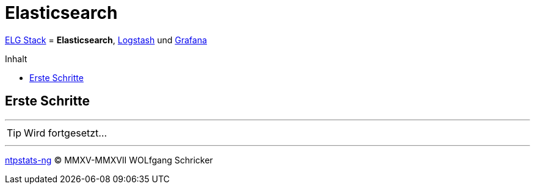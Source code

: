 = Elasticsearch
:icons:         font
:linkattrs:
:toc:           macro
:toc-title:     Inhalt
ifdef::env-github[]
:tip-caption:   :bulb:
endif::[]

link:../ELG.adoc[ELG Stack] = *Elasticsearch*, link:Logstash.adoc[Logstash] und link:Grafana.adoc[Grafana]

toc::[]

== Erste Schritte

'''

TIP: Wird fortgesetzt...

'''

link:../README.adoc[ntpstats-ng] (C) MMXV-MMXVII WOLfgang Schricker

// End of ntpstats-ng/doc/de/doc/ELG/Elasticsearch.adoc
